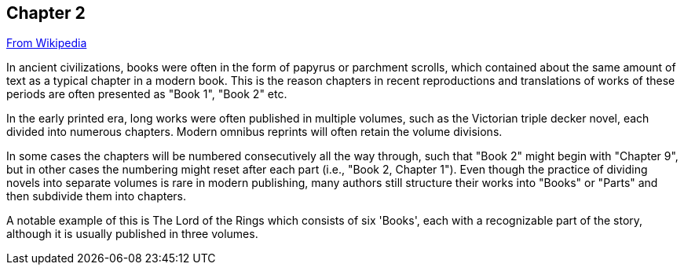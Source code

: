 // ~/document_base_folder/000_includes/documents/200_chapter/
// Chapter document: 200_chapter_document.asciidoc
// -----------------------------------------------------------------------------

== Chapter 2

link:https://en.wikipedia.org/wiki/Chapter_(books)[From Wikipedia]

In ancient civilizations, books were often in the form of papyrus or 
parchment scrolls, which contained about the same amount of text as a 
typical chapter in a modern book. This is the reason chapters in recent 
reproductions and translations of works of these periods are often presented 
as "Book 1", "Book 2" etc.

In the early printed era, long works were often published in multiple 
volumes, such as the Victorian triple decker novel, each divided into 
numerous chapters. Modern omnibus reprints will often retain the volume 
divisions. 

In some cases the chapters will be numbered consecutively all the way 
through, such that "Book 2" might begin with "Chapter 9", but in other 
cases the numbering might reset after each part (i.e., "Book 2, Chapter 1"). 
Even though the practice of dividing novels into separate volumes is rare 
in modern publishing, many authors still structure their works into 
"Books" or "Parts" and then subdivide them into chapters. 

A notable example of this is The Lord of the Rings which consists of 
six 'Books', each with a recognizable part of the story, although it 
is usually published in three volumes.


